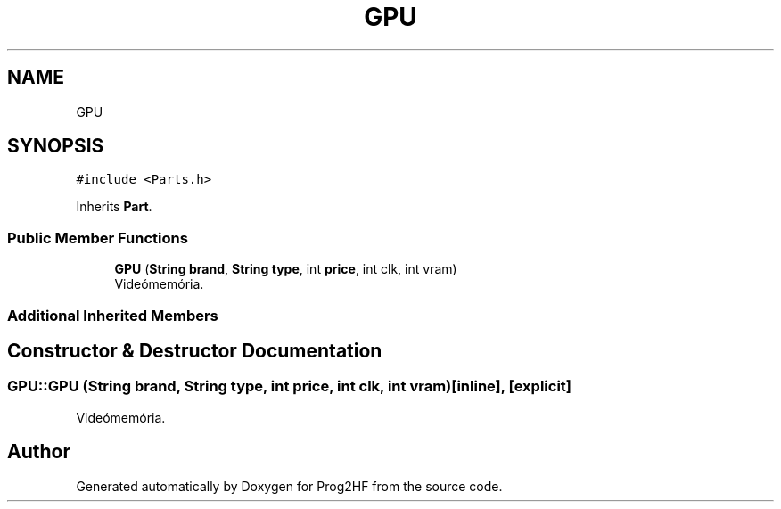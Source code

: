 .TH "GPU" 3 "Wed Apr 3 2019" "Prog2HF" \" -*- nroff -*-
.ad l
.nh
.SH NAME
GPU
.SH SYNOPSIS
.br
.PP
.PP
\fC#include <Parts\&.h>\fP
.PP
Inherits \fBPart\fP\&.
.SS "Public Member Functions"

.in +1c
.ti -1c
.RI "\fBGPU\fP (\fBString\fP \fBbrand\fP, \fBString\fP \fBtype\fP, int \fBprice\fP, int clk, int vram)"
.br
.RI "Videómemória\&. "
.in -1c
.SS "Additional Inherited Members"
.SH "Constructor & Destructor Documentation"
.PP 
.SS "GPU::GPU (\fBString\fP brand, \fBString\fP type, int price, int clk, int vram)\fC [inline]\fP, \fC [explicit]\fP"

.PP
Videómemória\&. 

.SH "Author"
.PP 
Generated automatically by Doxygen for Prog2HF from the source code\&.
